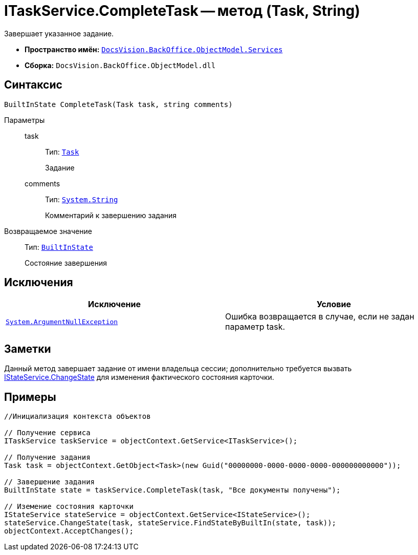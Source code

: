 = ITaskService.CompleteTask -- метод (Task, String)

Завершает указанное задание.

* *Пространство имён:* `xref:api/DocsVision/BackOffice/ObjectModel/Services/Services_NS.adoc[DocsVision.BackOffice.ObjectModel.Services]`
* *Сборка:* `DocsVision.BackOffice.ObjectModel.dll`

== Синтаксис

[source,csharp]
----
BuiltInState CompleteTask(Task task, string comments)
----

Параметры::
task:::
Тип: `xref:api/DocsVision/BackOffice/ObjectModel/Task_CL.adoc[Task]`
+
Задание
comments:::
Тип: `http://msdn.microsoft.com/ru-ru/library/system.string.aspx[System.String]`
+
Комментарий к завершению задания

Возвращаемое значение::
Тип: `xref:api/DocsVision/BackOffice/ObjectModel/BuiltInState_CL.adoc[BuiltInState]`
+
Состояние завершения

== Исключения

[cols=",",options="header"]
|===
|Исключение |Условие
|`http://msdn.microsoft.com/ru-ru/library/system.argumentnullexception.aspx[System.ArgumentNullException]` |Ошибка возвращается в случае, если не задан параметр task.
|===

== Заметки

Данный метод завершает задание от имени владельца сессии; дополнительно требуется вызвать xref:api/DocsVision/BackOffice/ObjectModel/Services/IStateService.ChangeState_MT.adoc[IStateService.ChangeState] для изменения фактического состояния карточки.

== Примеры

[source,csharp]
----
//Инициализация контекста объектов

// Получение сервиса
ITaskService taskService = objectContext.GetService<ITaskService>();

// Получение задания
Task task = objectContext.GetObject<Task>(new Guid("00000000-0000-0000-0000-000000000000"));

// Завершение задания
BuiltInState state = taskService.CompleteTask(task, "Все документы получены");

// Иземение состояния карточки
IStateService stateService = objectContext.GetService<IStateService>();            
stateService.ChangeState(task, stateService.FindStateByBuiltIn(state, task));
objectContext.AcceptChanges();    
----
